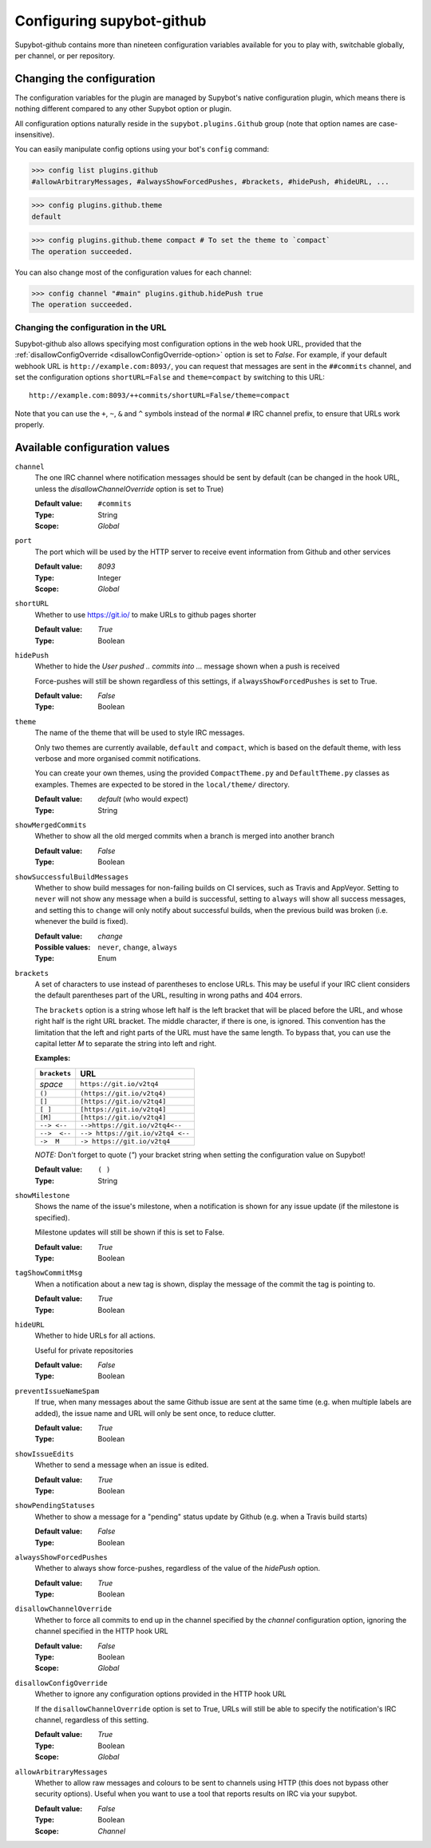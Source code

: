 .. _configuration:

Configuring supybot-github
==========================

.. TODO: Update 19->20 when we have enough configuration variables

Supybot-github contains more than nineteen configuration variables available
for you to play with, switchable globally, per channel, or per repository.

Changing the configuration
--------------------------

The configuration variables for the plugin are managed by Supybot's native
configuration plugin, which means there is nothing different compared to any
other Supybot option or plugin.

All configuration options naturally reside in the ``supybot.plugins.Github``
group (note that option names are case-insensitive).

You can easily manipulate config options using your bot's ``config`` command:

>>> config list plugins.github
#allowArbitraryMessages, #alwaysShowForcedPushes, #brackets, #hidePush, #hideURL, ...

>>> config plugins.github.theme
default

>>> config plugins.github.theme compact # To set the theme to `compact`
The operation succeeded.

You can also change most of the configuration values for each channel:

>>> config channel "#main" plugins.github.hidePush true
The operation succeeded.

Changing the configuration in the URL
`````````````````````````````````````

Supybot-github also allows specifying most configuration options in the web hook
URL, provided that the :ref:`disallowConfigOverride <disallowConfigOverride-option>`
option is set to `False`. For example, if your default webhook URL is
``http://example.com:8093/``, you can request that messages are sent in the
``##commits`` channel, and set the configuration options ``shortURL=False``
and ``theme=compact`` by switching to this URL::

  http://example.com:8093/++commits/shortURL=False/theme=compact

Note that you can use the ``+``, ``~``, ``&`` and ``^`` symbols instead of the
normal ``#`` IRC channel prefix, to ensure that URLs work properly.

Available configuration values
------------------------------
``channel``
  The one IRC channel where notification messages should be sent by default
  (can be changed in the hook URL, unless the `disallowChannelOverride` option
  is set to True)

  :Default value: ``#commits``
  :Type: String
  :Scope: `Global`

``port``
  The port which will be used by the HTTP server to receive event information
  from Github and other services

  :Default value: `8093`
  :Type: Integer
  :Scope: `Global`

``shortURL``
  Whether to use https://git.io/ to make URLs to github pages shorter

  :Default value: `True`
  :Type: Boolean

``hidePush``
  Whether to hide the `User pushed .. commits into ...` message shown when a
  push is received

  .. image:: _static/hidePush.png
     :scale: 75

  Force-pushes will still be shown regardless of this settings, if
  ``alwaysShowForcedPushes`` is set to True.

  :Default value: `False`
  :Type: Boolean

``theme``
  The name of the theme that will be used to style IRC messages.

  .. image:: _static/theme.png
     :scale: 50

  Only two themes are currently available, ``default`` and ``compact``, which
  is based on the default theme, with less verbose and more organised commit
  notifications.

  You can create your own themes, using the provided ``CompactTheme.py`` and
  ``DefaultTheme.py`` classes as examples. Themes are expected to be stored in
  the ``local/theme/`` directory.

  :Default value: `default` (who would expect)
  :Type: String

``showMergedCommits``
  Whether to show all the old merged commits when a branch is merged into
  another branch

  :Default value: `False`
  :Type: Boolean

``showSuccessfulBuildMessages``
  Whether to show build messages for non-failing builds on CI services, such
  as Travis and AppVeyor. Setting to ``never`` will not show any message when
  a build is successful, setting to ``always`` will show all success messages,
  and setting this to ``change`` will only notify about successful builds, when
  the previous build was broken (i.e. whenever the build is fixed).

  :Default value: `change`
  :Possible values: ``never``, ``change``, ``always``
  :Type: Enum

``brackets``
  A set of characters to use instead of parentheses to enclose URLs. This may
  be useful if your IRC client considers the default parentheses part of the
  URL, resulting in wrong paths and 404 errors.

  .. image:: _static/brackets.png
     :scale: 75

  The ``brackets`` option is a string whose left half is the left bracket that
  will be placed before the URL, and whose right half is the right URL bracket.
  The middle character, if there is one, is ignored. This convention has the
  limitation that the left and right parts of the URL must have the same length.
  To bypass that, you can use the capital letter `M` to separate the string into
  left and right.

  **Examples:**

  =============  =================================
  ``brackets``                  URL
  =============  =================================
  *space*        ``https://git.io/v2tq4``
  ``()``         ``(https://git.io/v2tq4)``
  ``[]``         ``[https://git.io/v2tq4]``
  ``[ ]``        ``[https://git.io/v2tq4]``
  ``[M]``        ``[https://git.io/v2tq4]``
  ``--> <--``    ``-->https://git.io/v2tq4<--``
  ``-->  <--``   ``--> https://git.io/v2tq4 <--``
  ``->  M``      ``-> https://git.io/v2tq4``
  =============  =================================

  *NOTE:* Don't forget to quote (`"`) your bracket string when setting the
  configuration value on Supybot!

  :Default value: ``( )``
  :Type: String

``showMilestone``
  Shows the name of the issue's milestone, when a notification is shown for
  any issue update (if the milestone is specified).

  .. image:: _static/showMilestone.png
     :scale: 75

  Milestone updates will still be shown if this is set to False.

  :Default value: `True`
  :Type: Boolean

``tagShowCommitMsg``
  When a notification about a new tag is shown, display the message of the
  commit the tag is pointing to.

  :Default value: `True`
  :Type: Boolean

``hideURL``
  Whether to hide URLs for all actions.

  Useful for private repositories

  :Default value: `False`
  :Type: Boolean

``preventIssueNameSpam``
  If true, when many messages about the same Github issue are sent at the same
  time (e.g. when multiple labels are added), the issue name and URL will only
  be sent once, to reduce clutter.

  .. image:: _static/preventIssueNameSpam.png
     :scale: 75

  :Default value: `True`
  :Type: Boolean

``showIssueEdits``
  Whether to send a message when an issue is edited.

  :Default value: `True`
  :Type: Boolean

``showPendingStatuses``
  Whether to show a message for a "pending" status update by Github (e.g. when
  a Travis build starts)

  :Default value: `False`
  :Type: Boolean

``alwaysShowForcedPushes``
  Whether to always show force-pushes, regardless of the value of the `hidePush`
  option.

  :Default value: `True`
  :Type: Boolean

``disallowChannelOverride``
  Whether to force all commits to end up in the channel specified by the
  `channel` configuration option, ignoring the channel specified in the HTTP
  hook URL

  :Default value: `False`
  :Type: Boolean
  :Scope: `Global`

.. _disallowConfigOverride-option:

``disallowConfigOverride``
  Whether to ignore any configuration options provided in the HTTP hook URL

  If the ``disallowChannelOverride`` option is set to True, URLs will still be
  able to specify the notification's IRC channel, regardless of this setting.

  :Default value: `True`
  :Type: Boolean
  :Scope: `Global`

``allowArbitraryMessages``
  Whether to allow raw messages and colours to be sent to channels using HTTP
  (this does not bypass other security options). Useful when you want to use a
  tool that reports results on IRC via your supybot.

  :Default value: `False`
  :Type: Boolean
  :Scope: `Channel`
